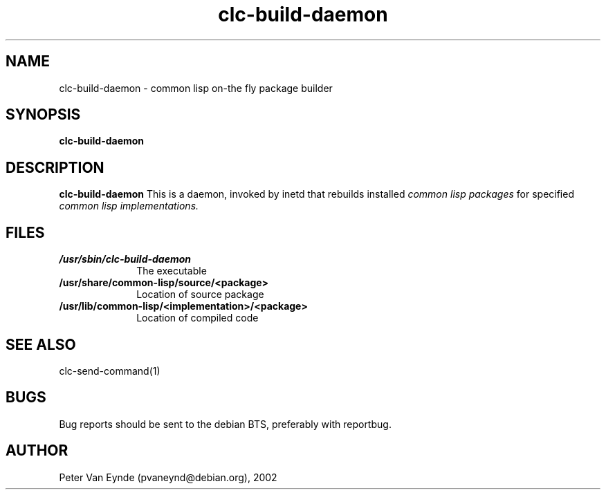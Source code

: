 .\" 	-*- Mode: Nroff -*-
.\" Man page for clc-build-daemon
.TH clc-build-daemon 8 "June 5, 2002"
.AT 3
.SH NAME
clc-build-daemon \- common lisp on-the fly package builder
.SH SYNOPSIS
.B clc-build-daemon
.SH DESCRIPTION
.B clc-build-daemon
This is a daemon, invoked by inetd that rebuilds installed
.I common lisp packages 
for specified 
.I common lisp implementations.

.SH FILES

.TP 10n
.BR /usr/sbin/clc-build-daemon
The executable
.TP
.BR /usr/share/common-lisp/source/<package>
Location of source package
.TP
.BR /usr/lib/common-lisp/<implementation>/<package>
Location of compiled code
.PP

.SH SEE ALSO
clc-send-command(1)

.SH BUGS

Bug reports should be sent to the debian BTS, preferably with
reportbug.

.SH AUTHOR
Peter Van Eynde (pvaneynd@debian.org), 2002


.PP
